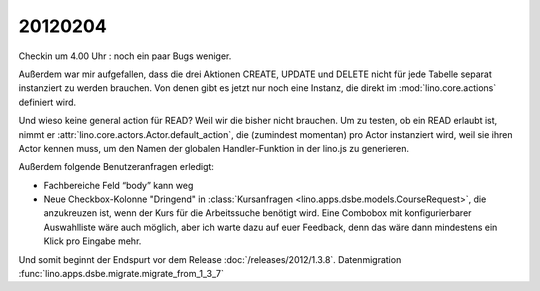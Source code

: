 20120204
========

Checkin um 4.00 Uhr : noch ein paar Bugs weniger.

Außerdem war mir aufgefallen, dass die drei Aktionen 
CREATE, UPDATE und DELETE 
nicht für jede Tabelle separat instanziert 
zu werden brauchen.
Von denen gibt es jetzt nur noch eine Instanz, 
die direkt im :mod:`lino.core.actions` 
definiert wird.

Und wieso keine general action für READ? 
Weil wir die bisher nicht brauchen. 
Um zu testen, ob ein READ erlaubt ist, 
nimmt er :attr:`lino.core.actors.Actor.default_action`, 
die (zumindest momentan) pro Actor instanziert wird, 
weil sie ihren Actor kennen muss, 
um den Namen der globalen Handler-Funktion in der lino.js zu generieren.

Außerdem folgende Benutzeranfragen erledigt:

- Fachbereiche Feld “body” kann weg

- Neue Checkbox-Kolonne "Dringend" 
  in :class:`Kursanfragen <lino.apps.dsbe.models.CourseRequest>`, 
  die anzukreuzen ist, wenn der Kurs für die Arbeitssuche benötigt wird.
  Eine Combobox mit konfigurierbarer Auswahlliste wäre auch möglich,
  aber ich warte dazu auf euer Feedback, denn das wäre dann mindestens 
  ein Klick pro Eingabe mehr.

Und somit beginnt der Endspurt vor dem Release 
:doc:`/releases/2012/1.3.8`.
Datenmigration
:func:`lino.apps.dsbe.migrate.migrate_from_1_3_7`